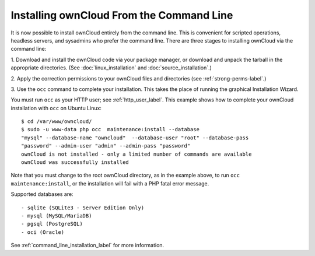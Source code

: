 =========================================
Installing ownCloud From the Command Line
=========================================

It is now possible to install ownCloud entirely from the command line. This is 
convenient for scripted operations, headless servers, and sysadmins who prefer 
the command line. There are three stages to installing ownCloud via the command 
line:

1. Download and install the ownCloud code via your package manager, or download 
and unpack the tarball in the appropriate directories. (See 
:doc:`linux_installation` and :doc:`source_installation`.)

2. Apply the correction permissions to your ownCloud files and directories (see 
:ref:`strong-perms-label`.)

3. Use the ``occ`` command to complete your installation. This takes the place 
of running the graphical Installation Wizard.

You must run ``occ`` as your HTTP user; see :ref:`http_user_label`. This example 
shows how to complete your ownCloud installation with ``occ`` on Ubuntu Linux::

 $ cd /var/www/owncloud/
 $ sudo -u www-data php occ  maintenance:install --database 
 "mysql" --database-name "owncloud"  --database-user "root" --database-pass 
 "password" --admin-user "admin" --admin-pass "password" 
 ownCloud is not installed - only a limited number of commands are available
 ownCloud was successfully installed
 
Note that you must change to the root ownCloud directory, as in the example 
above, to run ``occ  maintenance:install``, or the installation will fail with 
a PHP fatal error message.

Supported databases are::

 - sqlite (SQLite3 - Server Edition Only)
 - mysql (MySQL/MariaDB)
 - pgsql (PostgreSQL)
 - oci (Oracle)
 
See :ref:`command_line_installation_label` for more information. 
